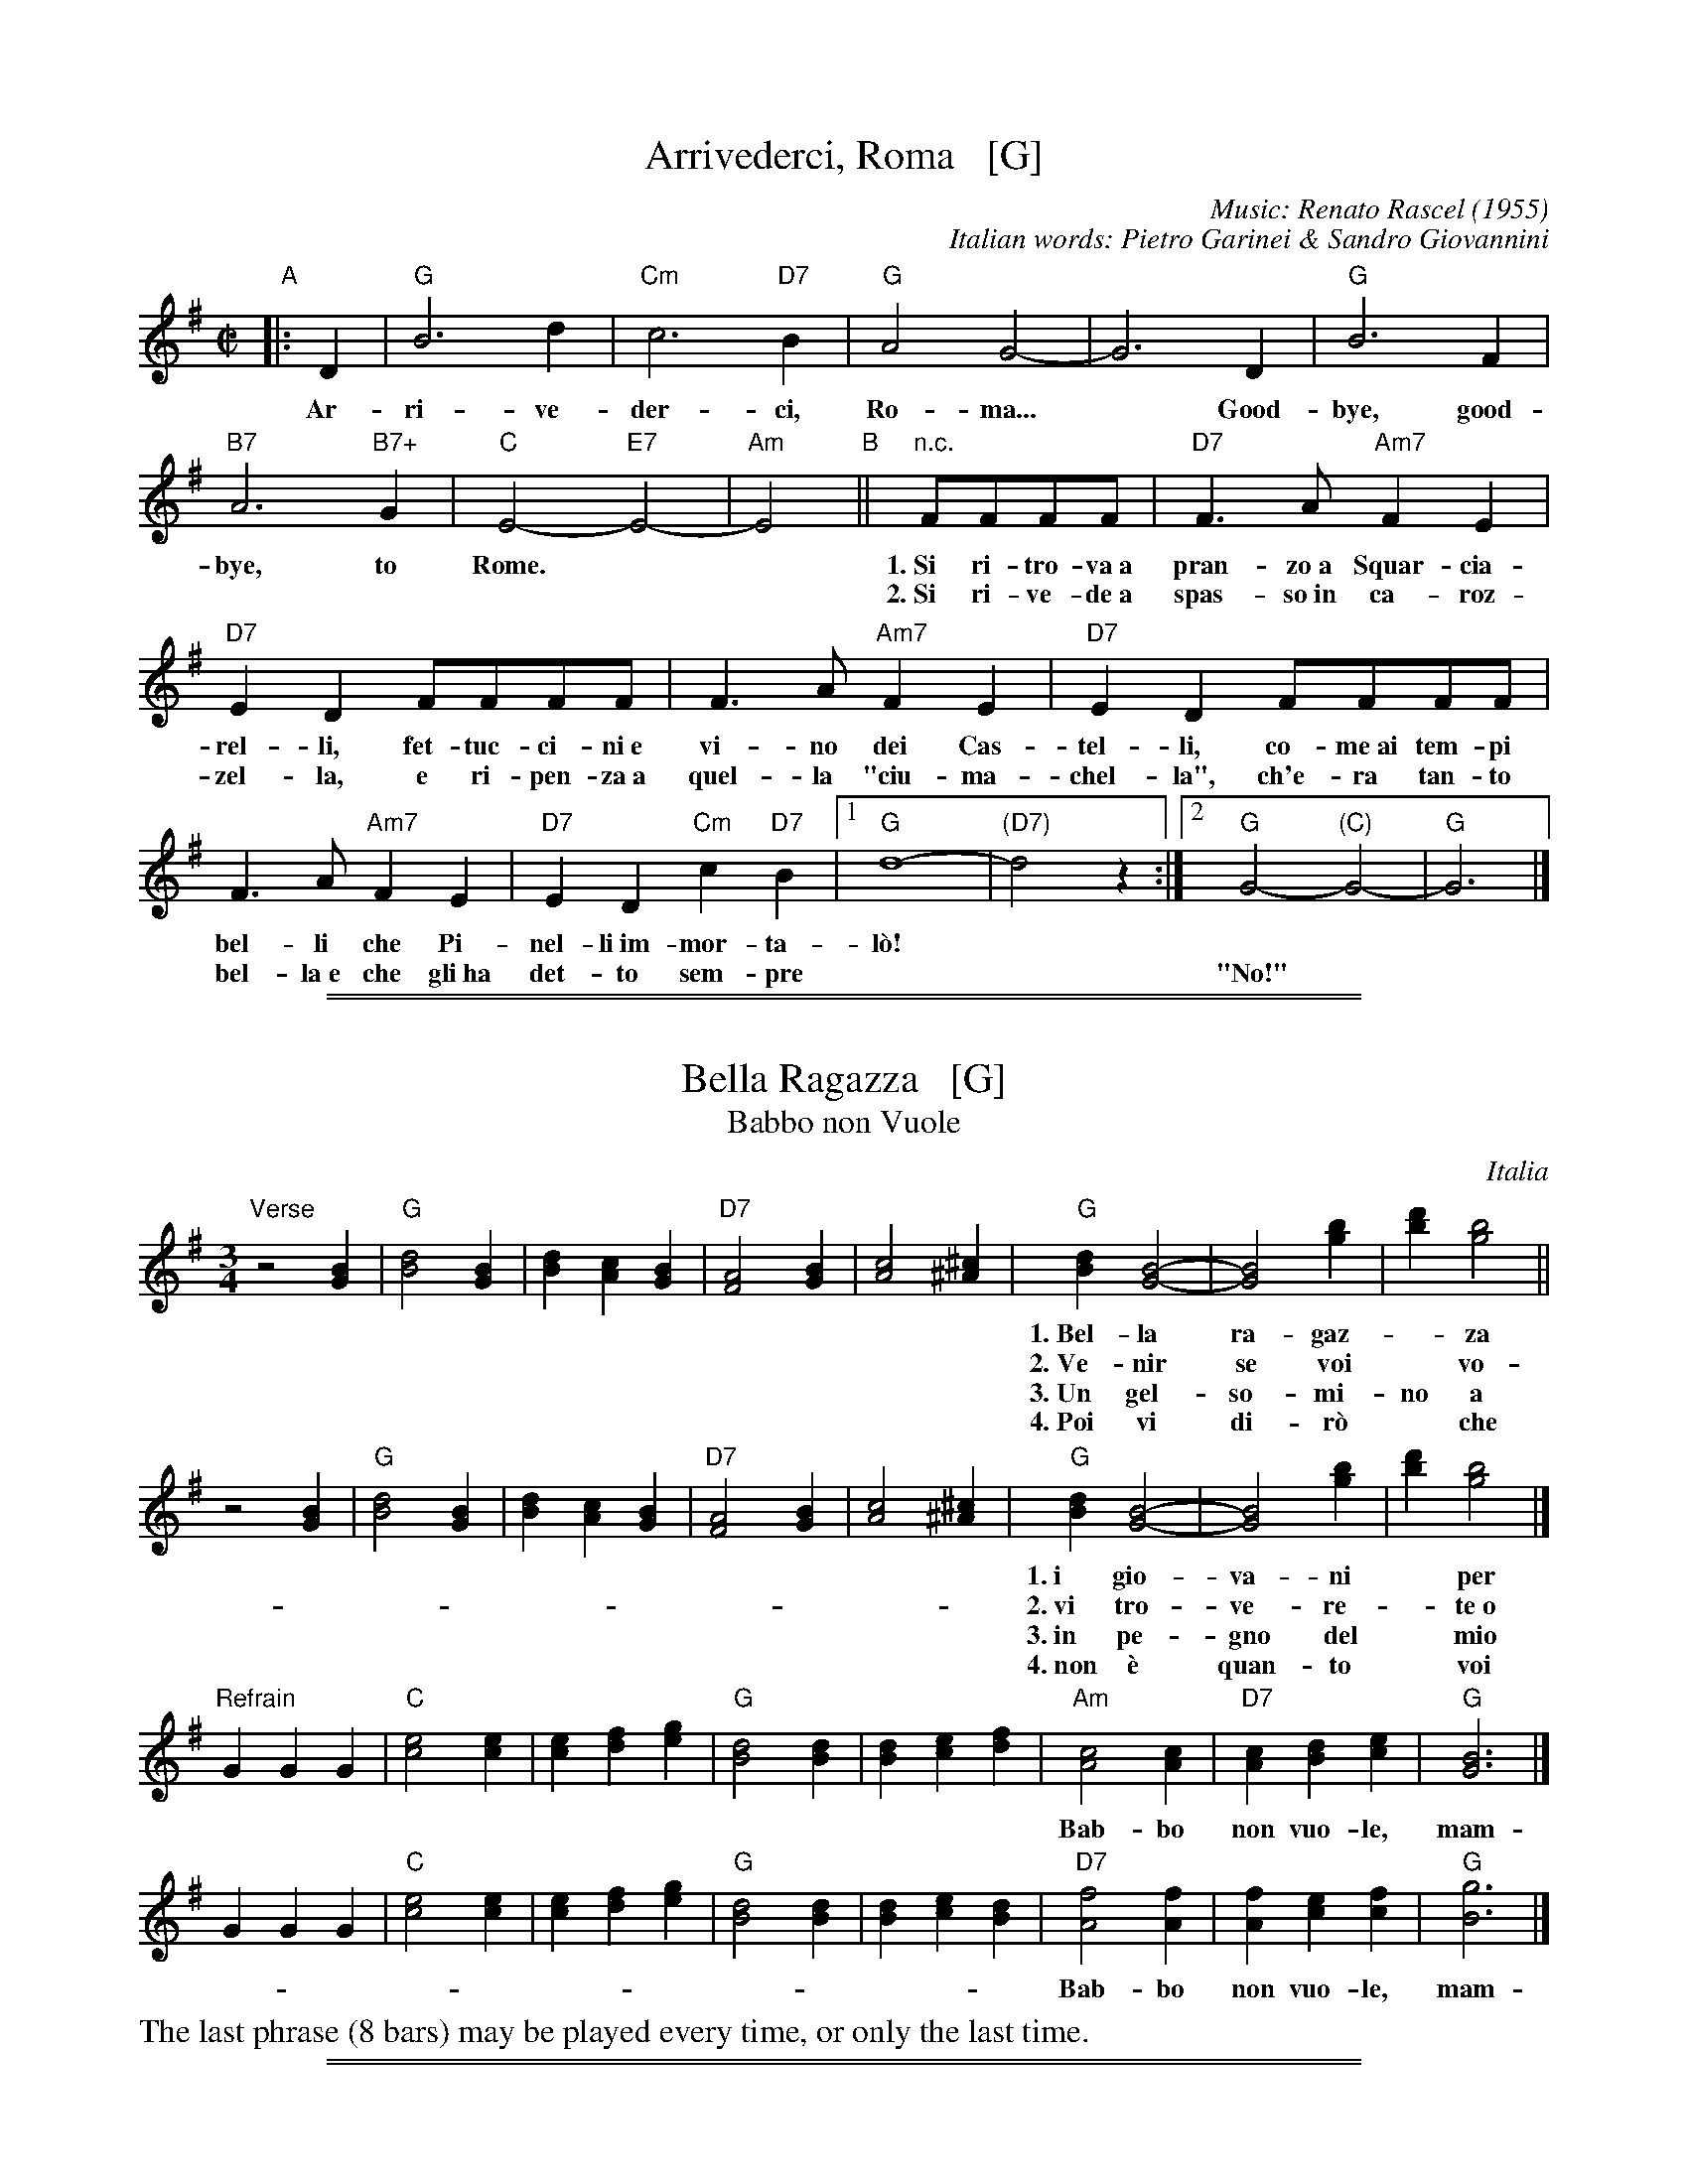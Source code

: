 
X: 1
T: Arrivederci, Roma   [G]
C: Music: Renato Rascel (1955)
%C: English words: Carl Sigman
C: Italian words: Pietro Garinei & Sandro Giovannini
N: From the MGM movie "The Seven Hills of Rome"
M: C|
L: 1/8
K: G
%P: Chorus:
"A"|: D2 | "G"B6 d2 | "Cm"c6 "D7"B2 | "G"A4 G4- | G6 D2 | "G"B6 F2 |
w: Ar-ri-ve-der-ci, Ro-ma...* Good-bye, good-
 "B7"A6 "B7+"G2 | "C"E4- "E7"E4- | "Am"E4 "B"|| "n.c."FFFF |"D7"F3A "Am7"F2E2 |
w: bye, to Rome.** 1.~Si ri-tro-va~a pran-zo~a Squar-cia-
w: | | ~ 2.~Si ri-ve-de~a spas-so~in ca-roz-
 "D7"E2D2 FFFF | F3A "Am7"F2E2 | "D7"E2D2 FFFF |
w: rel-li, fet-tuc-ci-ni~e vi-no dei Cas-tel-li, co-me~ai tem-pi
w: zel-la, e ri-pen-za~a quel-la "ciu-ma-chel-la", ch'e-ra tan-to
F3A "Am7"F2E2 | "D7"E2D2 "Cm"c2"D7"B2 |1 "G"d8- | "(D7)"d4 z2 :|2 "G"G4- "(C)"G4- | "G"G6 |]
w: bel-li che Pi-nel-li~im-mor-ta-l\`o!
w: bel-la~e~ che gli~ha det-to sem-pre | || "No!"

%%sep 2 1 500
%%sep 1 1 500


X: 2
T: Bella Ragazza   [G]
T: Babbo non Vuole
O: Italia
M: 3/4
L: 1/4
K: G
"Verse"z2 [BG] |\
"G"[d2B2][BG] | [dB][cA][BG] | "D7"[A2F2][BG] | [c2A2][^c^A] |\
"G"[dB][B2G2]- | [B2G2] [bg] | [d'b][b2g2] ||
w: 1.~Bel-la ra-gaz-*za dal-le trec-ce bion-de,
w: 2.~Ve-nir se voi* vo-le-te nel giar-di-no,
w: 3.~Un gel-so-mi-no a voi v'ho re-ga-la-re,
w: 4.~Poi vi di-r\`o* che ro-s'~a pri-ma-ve-ra,
z2 [BG] |\
"G"[d2B2][BG] | [dB][cA][BG] | "D7"[A2F2][BG] | [c2A2][^c^A] |\
"G"[dB][B2G2]- | [B2G2] [bg] | [d'b][b2g2] |]
w: 1.~i gio-va-ni* per voi fan-no la ron-da.
w: 2.~vi tro-ve-re-*te~o bel-la~un gel-so-mi-no.
w: 3.~in pe-gno del* mio ve-ro~e gran-de~a-mo-re.
w: 4.~non \`e quan-to* voi sie-te tan-to ca-ra.
"Refrain"GGG |\
"C"[e2c2][ec] | [ec][fd][ge] | "G"[d2B2][dB] | [dB][ec][fd] |\
"Am"[c2A2][cA] | "D7"[cA][dB][ec] | "G"[B3G3] |]
w: Bab-bo non vuo-le, mam-ma nem-me-no, co-me fa-re-mo~a fa-re l'a-mor.
GGG |"C"[e2c2][ec] | [ec][fd][ge] | "G"[d2B2][dB] | [dB][ec][dB] |\
"D7"[f2A2][fA] | [fA][ec][fc] | "G"[g3B3] |]
w: Bab-bo non vuo-le, mam-ma nem-me-no, co-me fa-re-mo~a fa-re l'a-mor.
%%text The last phrase (8 bars) may be played every time, or only the last time.

%%sep 2 1 500
%%sep 1 1 500


X: 3
T: Ciao, Ciao, Bambina   [C]
T: Piove
C: Modugno-Verdi
M: C|
L: 1/4
F: http://www.youtube.com/watch?v=ygiHfNMwpdI (Domenico Mudugno)
F: http://www.youtube.com/watch?v=8t3Ru6EaF-Q (Domenico Mudugno)
F: http://www.youtube.com/watch?v=vQFUv2M6LRg (Carla Codevilla, Enzo-Trio, Dalida)
K: C
G2 | A2 B2 | "Dm"A2 A2 | zF ED | F2 F2 | "G7"zG AB | "C"G2 G2 | zE DC | E4 |
w: Ciao, ciao, bam-bi-na, un bacio~ an-co-ra,  E poi per sem-pre ti per-de-r\`o.
zE DC | "C(Am)"E2 E2 | zG FE | "Em"G2 G2 | zG Ac | "A7"B2 A2 | "D7"z^F GA | "G"B4 |
w: Co-me una fia-ba, l'a-mo-re pas-sa,  C'e-ra una vol-ta poi~ non~ c'\`e pi\`u.
"G7"zG AB | "Dm"A2 A2 | zF ED | F2 F2 | "G7"zG AB/-B/ | "C"G2 G2 | zE DC | E4 |
w: Co-s'\`e~ che tre-ma sul~ tuo vi-si-no?  \`E piog-gia o pian-to? Dim-mi co-s'\`e
zE DC | "C(Am)"E2 E2 | zG FE | "Em"G2 G2 | zG AG | "D7"A2 A2 | "G7"zB cd/-d/ | "C"c4 | z2 |]
w: Vor-rei tro-va-re pa-ro-le nuo-ve,  Ma pio-ve, pio-ve sul nos-tro a-mor.
%
%:Verse:
%:     Mille violini suonati dal vento        Tutti i colori dell'arcobaleno
%:     Vanno a fermare una pioggia d'argento  Ma piove, piove sul nostro amor
%:Spoken:
%:     Ciao, bambina!  Ti voglio bene da morire!  Ciao! Ciao!
%:Final refrain:
%:     Ciao, ciao, bambina, non ti voltare   Non posso dirti rimani ancor
%:     Vorrei trovare parole nuove           Ma piove, piove sul nostro amor
%:
W:Translation:
W:    Bye, bye baby, one more kiss, and then I'll lose you forever.
W:    Like a fairy tale love goes by. Once upon a time it was here, then it isn't any more.
W:    What's trembling on your little face?  Is it rain or tears?  Tell me what it is.
W:    I'd like to find new words.  But it's raining, it's raining on our love.
%:
%:    But it's raining, it's raining on our love   A thousand violins, played by the wind
%:    All the rainbow's colours   Are going to stop a silver rain
%:    Bye, bye, baby, don't turn back. I can't tell you to stay longer.
%:    But it's raining, it's raining on our love   Goodbye, baby!
%:    I love you so much that   I could die!   Bye!   Bye!

%%sep 2 1 500
%%sep 1 1 500


X: 4
T: Ciribiribin   [G]
C: music: Alberto Pestalozza (1898)
M: 3/4
L: 1/8
K: G
d2 B2 "A"||\
"G"A4 G2 | F4 G2 | EF D4- | D2 G2 A2 | "G"B4 d2 | e4 g2 | "D7"f6 | z2 \
f2 a2 ||\
"D7"e4 g2 | f4 e2 |
fe A4 | z2 A2 B2 | "D7"c4 d2 | e4 f2 | "G"d6 | z2 \
d2 B2 ||\
"G"A4 G2 | F4 G2 | EF D4- | D2 d2 e2 |
"E7"=f4 e2 | =f4 e2 | "Am"e6 | z2 \
A2 B2 ||\
"D7"c4 B2 | A4 e2 | "G"dB G4 | "(Cm)"z2 G2 A2 |\
"G"B2 d2 B2 | "D7"A4 d2 |
"G"G4 z2 \
[|\
B2 B3 B "B"||\
"Em"e6 | B2 B3 B | "B7"f6 | B2 B3 B |\
"B7"B6 | F2 G3 A | "Em"B6- | B2 z2 B2 ||
"Bm"B6- | B2 z2 d2 | "D7"d6 | z2 d_dcB |\
d2 d_dcB | "G"d2 d_dcB | "D7"d6 | z2  \
|: "D7"d_dcB "C"||\
"G"d4 B2 | A4 G2 |
D2 z2 G2 | A4 G2 |\
"G"D4 B2 | A4 G2 | "Am"c6 | z2 \
e_edc ||\
"D7"f4 e2 | c4 B2 | A2 z2 A2 | B4 A2 |
"D7"e4 g2 | f4 e2 | "G"e6 | d2 \
"D7"d_dcB ||\
"G"d4 B2 | A4 G2 | D2 z2 G2 | A4 G2 |\
"G"D4 B2 | "(G+)"A4 G2 |
"C"e6 | z2 \
fe^de ||\
"C"g6 | z2 fe^de | "G"g6 | z2 BA^GA |\
"Am"c4 F2 | "D7"B4 A2 | G6 | z2 :|

%%sep 2 1 500
%%sep 1 1 500


X: 5
T: Giga di Rocca Grimalda   [G]
R: jig
Z: 2010 John Chambers <jc:trillian.mit.edu>
D: La Ciapa Rusa: track "Carnevale di Roccagrimalda" from album "Ten da chent l'arch\"et che la sunada l'e longa"
S: printed MS of unknown origin
M: 6/8
L: 1/8
K: G
D \
| "G"G2F G2A | B2B BAB | d2d ded | B3 z2 :|
|: B/c/ \
| "D7"B2A ABc | B2A ABc | BAB dcB | Add dBc |
y4 \
| "D7"BAA ABc | BAA ABA | GFE DEF | "G"G3 z2 :|

%%sep 2 1 500
%%sep 1 1 500


X: 6
T: "The Godfather" Theme   [Am]
T: Speak Softly, Love
C: Nino Rota (1911-1979)
M: C
L: 1/8
K: Am
EAc "A"\
| "Am"BAcA "Dm"BAFG \
| "Am"E4 zEAc \
|     BAcA BAE_E \
| "Dm"D4 zDF^G \
| "Dm6"B4 zDF^G \
| "Am"A4 zA,CG |
| "Dm"FEGF "E7"FEE^G, \
| "Am"A,4 z[AC][AC][_AC] "B"\
| "G7"[G4B,4] [B2D2] [AC][FA,] \
| "C"[E4G,4] z[EC][GE][EC] \
| "Bb"[D4_B,4] "Bdim"zDF^D \
| "Em"E4 "E7"zEAc "A"\
| "Am"BAcA "Dm"BAFG |
| "Am"E4 zEAc \
|     BAcA BAE_E \
| "Dm"D4 zDF^G \
| "Dm6"B4 BDF^G \
| "Am"A4 zA,CG \
| "Dm"FEGF "E7"FEE^G \
| "Am"A4 z |]

%%sep 2 1 500
%%sep 1 1 500


X: 7
T: La Tua Danza S\`i Leggiera    [G]
T: The Green Hills of Tyrol
T: The Scottish Soldier
C: Gioacchino Rossini 1829
N: Rossini's opera "Guglielmo Tell" 1829
R: waltz
N: Scottish version of a melody from Rossini's opera "William Tell", which was
N: supposedly based on an Alpine folk melody.  Several sets of words have been
N: written to this tune.  There's a pipe setting  that  is  played  as  a  3/4
N: retreat march.
M: 3/4
L: 1/8
K: G
DGA \
| "G"B3 GBc | d3 eBe | "D7"dc AF Ae | "G"dB GD GA | "G"B3 GBc | d3 eBe |
| "D7"dc AD FA | "G"G3 :: "G7"GBd | "C"g4 fe | "G"ed dG Be | "D7"dc cB cd |
| "G"cB BG Bd | "C"g4 fe | "G"ed dG Be |1 "D7"dc cB cA | "G"d3 :|2 "D"dc AD FA | "G"G3 |]


X: 8
T: La Tua Danza S\`i Leggiera    [A]
T: The Green Hills of Tyrol
T: The Scottish Soldier
C: Gioacchino Rossini 1829
N: Rossini's opera "Guglielmo Tell" 1829
R: waltz
N: Scottish version of a melody from Rossini's opera "William Tell", which was
N: supposedly based on an Alpine folk melody.  Several sets of words have been
N: written to this tune.  There's a pipe setting  that  is  played  as  a  3/4
N: retreat march.
M: 3/4
L: 1/8
K: A
EAB \
| "A"c3 Acd | e3 fcf | "E7"ed BG Bf | "A"ec AE AB | "A"c3 Acd | e3 fcf |
| "E7"ed BE GB | "A"A3 :: "A7"Ace | "D"a4 gf | "A"fe eA cf | "E7"ed dc de |
| "A"dc cA ce | "D"a4 gf | "A"fe eA cf |1 "E7"ed dc dB | "A"e3 :|2 "E"ed BE GB | "A"A3 |]

%%sep 2 1 500
%%sep 1 1 500


X: 9
T: The Green Hills of Tyrol   [A]
T: The Scottish Soldier
T: La Tua Danza s\`i Leggiera
C: P/M J.MacLeod
O: G.Rossini "Guglielmo Tell" 1829
R: retreat march
N: also played as a waltz
N: Scots Guards v.1
Z: 2014 John Chambers <jc:trillian.mit.edu>
S: page from Concord Slow Scottish Session collection labelled "PIPER'S CORNER  SRSNH 4/95  7.26-A"
M: 3/4
L: 1/8
K: Amix
%  - - - - - - - - - - - - - - - - - - - - - - - - -
[|]\
"E7"A>B |\
"A"c2 cA cd | "A"e2 ef cf | "E7"e>c B2 Bf | "A"e>c A2 A>B |\
"A"c2 cA cd | "A"e2 ef cf | "E7"e>c B2 BA | "A"c>B A2 :|
[|]\
"A7"ce |\
"D"a2 a2 gf | "A"fe e2 e>f | "E7"ed d2 d>e | "A"dc c2 "A7"ce |\
"D"a2 a2 gf | "A"fe e2 e>f | "E7"e2 e>d c>d | "A"e2 eA |]
[|]\
"A7"ce |\
"D"a2 a2 gf | "A"fe e2 e>f | "E7"ed d2 d>e | "A"dc c2 "A7"ce |\
"D"a2 a2 gf | "A"fe e2 e>f | "E7"e2e>d dB | "A"A4 |]

%%sep 2 1 500
%%sep 1 1 500


X: 10
T: O Marenariello   [Dm,D]
C: Salvatore Gambardella (1893)
N: Neapolitano dialect
M: 6/8
L: 1/8
P: Andante
%%slurgraces
K: Dm
"Intro"[|]y (d2e) |\
("A7"d3 ^c3) | zGA BAG | "Dm"{A}G2F/E/ F3- | F2z (d2e) |\
("A7"d3 ^c3) | z^cd efe | "Dm"{e}d ^CD "A7"EFE | "Dm"{FE}D2z z2 ||
"A"[| A, |\
"Dm"A3 "A7"GAG | "Dm"F3 F3 | zFE "A7"D^CE | "Dm"Dy "pp"fe "A7"d^ce | "Dm"dz2 z2A, |
w: Oje-ne, fa prie-sto, vie-ne, nun me fa span-te-ca, | * ca
 "Dm"A3 "C7"GAG | "F"F3 "Bb"F3 | "Dm"zFE "A7"D^CE |\
"Dm"Dy "pp"fe "A7"d^ce | "D"dz2 "(A7)"z3 |][K:=B][K:D]
w: pu-re~a rez-za ve-ne c'~a ma-re sto~a~ me-n\`a.
"B"|: "D"FCD F2D | "G"B,3 "D"A,3 | F^EF "B7"G2F | "Em"{GF}E3 z3 | GAB "A7"c2B |
w: Meh, stien~ ne sti brac-cel-le, a-iu-te-ma ti-r\`a, ca  stu ma-re-na-
"D"B2A D2z | "Em"EFG "A7"F2E | "D"A3 "(A7)"z3 "C"|]| "D"z2F A2F | A3 A3 | z2B c2B |
w: ri-el-lo te vo sem-pe~ab-brac-ci\`a.  Vi-ci-no ma-re, fa-cim-me~am
"Em"B2A G3 | z2E G2E | "A7"G3 G3 | z2A B2A | "D"{AG}F6 || z2F A2F | A3 A3 |
w: mo-*re, a co-re~a co-re pe ce spas-s\`a. So ma-re-na-re
 z2F G2A | "Em"c3 B3 | z2B A2G | "D"F3 A3 | z2F "A7"{EF}E2D | "D"D3- "G"D3- | "D"D3 z2 :|
w: e ti-ro'a rez-za; ma p'al-le rez-za ston-g'a-mu-r\`i.

%%sep 2 1 500
%%sep 1 1 500


X: 11
T: O Maria, Mari   [Am,A]
C: Eduardo di Capua (1865-1917)
O: Italy
R: waltz
Z: John Chambers <jc@trillian.mit.edu>
M: 6/8
L: 1/8
K: Am
"Intro"[|]B,/C/DE \
| "Am"CE2 "E7"B,/C/DE \
| "Am"CE2 "E7"^G/A/Bc \
| "Am"AE2 "E7"B,/C/DE \
| "Am"A,3 z3 \
|  z3 ||
"A"\
|: z2E \
| "Am"c3- "E7"cB/A/^G/B/ \
|  "Am"A/^G/A2- "(A,7)"A2z \
|  "Dm"A3- AA/^G/A/F/ \
|  "Am"E/^D/E2- E2z \
|  "E7"D3- DD/^C/D/E/ \
|  "Am"=C3 C2z |
|  "Dm"B,3- "E7"B,B,/^A,/B,/C/ \
| "A(m)"A,3 :| [K:A] \
"B"\
|: z[AC][BD] \
| "A"[A3-C3-] "(E7)"[AC][FD][GE] \
| "A"[C3-E3-] [CE][CE][CE] \
| [FC][FC][GC] [GC][GC][EC] \
| "Bm"[F3-D3-] [F3D3] |
| "E7"[G3E3] [A2F2][BG] \
| (3[G/E][A/F][G/E] [F2-D2-] [FD][FD][FD] \
| [GE][GE][GE] [GE][AF]>[BG] \
| "A"(3[F/D][G/E][F/D] [E2-C2-] [EC][AC][BD] \
| "A"[A3-C3-] "(E7)"[AC][FD][GE] \
| "A"[C3-E3-] [CE][AC][BD] |
| "F#7"[cE][cE]>[^B^D] [cE][dF][e_G] \
| "Bm"(3[c/E][d/F][c/E][B2-D2-] [BD][BD][cE] \
| "D"[d3F3] "Dm"[B2=F2D2][cFD] \
| "A"[A3-C3E3-] [ACE][FD][GE] \
| "E7"[E3-D3-] [ED][BGD][cGD] \
| "A"[A3C3E3] :|

%%sep 2 1 500
%%sep 1 1 500


X: 12
T: Mattinata   [D]
%T: This Is Our Day
%T: You're Breaking My Heart
R: waltz
C: Ruggiero Leoncavallo
Z: 2004 John Chambers <jc@trillian.mit.edu>
M: 6/8
L: 1/8
K: D
A "A"||\
"D"def d{ed}cB | "G"dE2 "Em"z2F |\
"Em"GBd "A7"c{dc}B> C | "D"A3 z2F |\
"B7"FGA F^D> B, | "Em"FE2 z2D |
"F#m"CFA "C#7"^G^EC | "F#m"c3- "A7"c2 A "B"||\
"D"def d{ed}cB | "G"dE2 "Em"z2F |\
"Em"GBd "A7"c{dc}B> C | "D"A3 z2A |
"Adim"=cBc A2^G/A/ | "A"f3 e2c |\
AEC "E7"FD^G | "A"A3- "A7"A3 "C"|:\
"D"AFA "Bm"B3 | "D"A{BA}FA "Bm"BB2 |\
"C#7"B^GB "F#m"c2c |
"E7"Bcd "A7"e3 |\
"F#7"gf> c "Bm"c2d | "E7"ed> ^G "D"B2A |\
[1 "Gm"d_Bd "D"AFD | "A7"GG> C "D"D3 :|\
[2 "Gm"d_Bd "D"AFd | "A7"gg> c "D"d3 |]

%%sep 2 1 500
%%sep 1 1 500


X: 13
T: Monferrina   [G]
N: "Monfer(r)ina" is just another name for a north-Italian jig/giga/tarentella.
O: Italy
R: jig
Z: 2011 John Chambers <jc:trillian.mit.edu>
M: 6/8
L: 1/8
K: G
"D7"DEF \
| "G"GFG BGB | d2d ded | "D7"fed cBA | "G"B2G "D7"DEF \
| "G"GFG BGB | d2d ded | "D7"fed cBA | "G"G2G :|
K: D
|: "A7"AAA \
| "D"A2A ABA | "A7"GFE "D"F2D | "D"A2A ABA | "A7"ABc "D"dFG \
| "D"AAA ABA | "A7"GFE "D"F2D | "D"ABA "A7"GFE | "D"D3 :|

%%sep 2 1 500
%%sep 1 1 500


X: 14
T: O Sole Mio  [C]
C: music: Eduardo di Capua 1898
C: words: Giovanni Capurro
N: Words by G. Capurro
Z: John Chambers <jc@trillian.mit.edu>
M: 4/4
L: 1/4
K: C
"A"|: "C"zG FE | D2 C2 | CD EC | "Dm"B,2 A,2 | zB, CD |
w: Che bel-la co-sa na jur-na-ta'e so-le, n'ar-i-a~se-
w: Quan-no fa not-te~e'o so-le se ne scen-ne, me ve-ne
"G7"B,A, A,2- | A,B, CD | "C"(A,G,) G,2 | "C"zG FE | D2 C2 |
w: re-na dop-*po na tem-pes-*ta!  Pe' ll'ar-ia fres-ca
w: qua-*se 'na mal-in-cun-i-*a; sot-to'a fe-nes-ta
CD EC | "Dm"{C}B,2 A,2 | zF ED | "C"GE DC | "G7"D3 "^rit..."E | "C"D2{ED}C2 "B"|]|
w: pa-re gi\`a na fes-ta,  Che bel-la co-sa na jur-na-ta'e so-le.
w: toi-a res-tar-ri-a quan-no fa not-te~e'o so-le se ne scen-ne.
zHc HcHB | "C"(BG) G2 | zB BA | "Dm"{A}F4 | zB BA | "Dm"{A}F2 F2 | "G7"zD EF | "C"G4 |
w: Ma n'a-tu so-*le cchi\`u bello, oje ne'.  O so-le mi-o sta 'nfron-te~a te!
z2 z G | "Fm"_A2 A2 | zF c>_A | "C"G2 G2 | zE DC | "G7"G4 | zE {DE}D>B, | "C"C4 :|
w: O so-le, O so-le mi-o sta 'nfron-te~a te!  sta 'nfron-te~a te!
y4 y4 y4 y4 y4 y4 |["Coda" zE DC | "G7"G4 | zG [eG]>[dF] | "C"[c4E4] |]
%w: O so-le mio sta 'nfron-te~a te!
w: sta 'nfron-te~a te, sta 'nfron-te~a te!
%
% Standard Italian:
%
%  Che bella cosa una giornata di sole,
%  un'aria serena dopo la tempesta!
%  Per l'aria fresca pare giàna festa...
%  che bella cosa una giornata di sole!
%
%  REFRAIN:
%  Ma un altro sole più non c'è
%  il sole mio sta in fronte a te!
%  Il sole, il sole mio, sta in fronte a te!
%
%  Luccicano i vetri della tua finestra,
%  una lavandaia canta e se ne vanta..
%  e mentre strizza i panni, li stende e canta
%  luccicano i vetri della tua finestra!
%
%  REFRAIN
%
%  Quando fa sera e il sole tramonta,
%  mi viene quasi una malinconia.
%  Resterei sotto la tua finestra,
%  quando fa sera ed il sole tramonta.
%
%  REFRAIN

%%sep 2 1 500
%%sep 1 1 500


X: 15
T: Santa Lucia   [C]
O: Italy, trad Napoli
Z: John Chambers <jc:trillian.mit.edu>
R: waltz
L: 1/8
M: 3/4
K: C
|: "C"G2 G3 c | "G7"cB B4 | "F"F2 F3 A | "C"AG G4 |
w: Sul ma-re luc-ci-ca, l'a-stro d'ar- gen-*to,
| "A7"E2 A2 G2 | "Dm"G_GF4 | "G7"F2 E2 D2 | "C"A2 G4 :|
w: Pla-ci d~\`e l'on-*da, pro-spe-ro~\`e~il ven-to;
|: "C"e2 d2 c2 | "Dm"BA d4 | "F"d2 c2 A2 | "C"^FG c4 |
w: Ve-ni-te~al- l'a-ge-le bar-chet-ta mi-*a
| "C"ec cG GE | "Dm"Fd d4 |1 "G7"d2 A3 B | "C"d2 c4 :|2 "G7"d2 e3 d | d2 "C"c4 :|
w: San-*ta* Lu-* ci-*a, San-ta Lu- ci-a.  San-ta Lu- ci-a.
%
%:1. Sul mare luccica l'astro d'argento. Placida \`e l'onda, prospero \`e il vento. :|
%:|: Venite all'agile barchetta mia,     Santa Lucia! Santa Lucia! :|
%:
W:2. Con questo zeffiro, cos\`i soave, Oh, com'\`e bello star sulla nave! :|
W:|: Su passegieri, venite via!      Santa Lucia! Santa Lucia! :|
%:
W:3. In fra le tende, bandir la cena In una sera cos\`i serena, :|
W:|: Chi non dimanda, chi non desia. Santa Lucia! Santa Lucia! :|
%:
W:4. Mare s\`i placida, vento s\`i caro, Scordar fa i triboli al marinaro, :|
W:|: E va gridando con allegria,     Santa Lucia! Santa Lucia! :|
%:
W:5. O dolce Napoli, o suol beato,   Ove sorridere volle il creato, :|
W:|: Tu sei l'impero dell'armonia,   Santa Lucia! Santa Lucia! :|
%:
W:6. Or che tardate? Bella \`e la sera. Spira un'auretta fresca e leggiera. :|
W:|: Venite all'agile barchetta mia,  Santa Lucia! Santa Lucia! :|
%
% - - - - - - - - - - - - - - - - - - - - - - - - -
% Standard Italian:
%
%  Che bella cosa una giornata di sole,
%  un'aria serena dopo la tempesta!
%  Per l'aria fresca pare giàna festa...
%  che bella cosa una giornata di sole!
%
%  REFRAIN:
%  Ma un altro sole più non c'\`e
%  il sole mio sta in fronte a te!
%  Il sole, il sole mio, sta in fronte a te!
%
%  Luccicano i vetri della tua finestra,
%  una lavandaia canta e se ne vanta..
%  e mentre strizza i panni, li stende e canta
%  luccicano i vetri della tua finestra!
%
%  REFRAIN
%
%  Quando fa sera e il sole tramonta,
%  mi viene quasi una malinconia.
%  Resterei sotto la tua finestra,
%  quando fa sera ed il sole tramonta.
%
%  REFRAIN

%%sep 2 1 500
%%sep 1 1 500


X: 16
T: Tarantella Napoletana    [Am]
T: Wedding Tarantella
T: Cicerenella
R: tarantella
O: Italy
Z: John Chambers <jc@trillian.mit.edu>
N: If the D part is used, the order may be ADBC or ADABAC.
M: 6/8
L: 1/8
P: Play AB AC AD AB AC AD A
K: Am
"A"|:\
   a2a \
| "Am"e2e a2a | e2-e e2e | "Dm"f2-f fgf | "Am"f2e efe \
| "E7"e2d ded | "Am"d2c cdc | "E7"B2B c2B | "Am"A2z :|
"B"\
|: A2B \
| "Am"cBc "Dm"dcB | "Am"cBc "Dm"dcB | "Am"cBA "E7"^GAB | "Am"A2z A2B \
| "Am"cBc "Dm"dcd | "Am"ede "Dm"fed | "Am"cBA "E7"^GAB | "Am"A2z :|
"C"\
|: "G7"GAB \
| "C"cBc ece | g2-g gag | "G7"g2f fgf | "C"f2e "G7"GAB \
| "C"cBc ece | g2-g g^fg | "G7"bag fed | "C"c2z :|
"D"\
|: e2f \
| "C"g2g a2g | "G7"f2e d2e | f2f g2f | "C"e2d c2e \
| "A7"g2g a2g | "Dm"f2e d2e | "G7"f2{g}f e2d | "C"c2z :|

%%sep 2 1 500
%%sep 1 1 500


X: 17
T: Torna a Surriento  [Dm,D]
%T: Torna a Sorrento
%T: Come Back To Sorrento
C: Ernesto De Curtis (1902)
R: waltz
%O: Italy
Z: John Chambers <jc@trillian.mit.edu>
M: 3/4
L: 1/8
K: Dm
"A"|: "Dm"DE FG AF | A2 A4 | "Gm"GA BG BG | "Dm"d2 d4 |
w: 1.~Vid' o ma-re quant' \`e bel-lo,~i-spi-ra tan-tu sen-ti-men-to,
w: 2.~Vid' o ma-re de Sur-rien-to, che te-so-ro te-ne nfun-no:
   | "Bb"de fe de | "Dm"A2 A4 | "A7"GA GF EF | "Dm"D4 z2 :|
K: D
w: 1.~Com-me tu~a chi tiene a' men-te, ca sce-ta-to~'o faie sun-n\`a.
w: 2.~chi~ha gi-ra-to tut-to~'o mun-no nun l'ha vis-to com-m'a cc\`a.
"B"[| "D"dc AB cA | "Em"B2 B4 | "A7"cB AB cA | "D"B2 B4 |
w: 1.~Guar-da gua' chi-stu ciar-di-no; sien-te, sie' sti sciu-re~a-ran-ce:
w: 2.~Guar-da~at-tuor-no sti Se-re-ne, ca te guar-da-no 'ncan-ta-te,
   | FG AF ED | "Em"G2 G4 | "A7"AB cB Ac | "D"F4 z2 |]
w: 1.~Nu pro-fu-mo~ac-cus-si fi-no din-to~'o co-re se ne va
w: 2.~e te von-no tan-tu be-ne  te vu-les-se-ro va-s\`a.
"C"[|"D"dc AB cA | "Em"B2 B4 | "A7"ed cd ec | "Bb"d2 d4 |
w: E tu di-ce:~"I' par-to, ad-dio!" t'al-lun-ta-ne da stu co-re
   | "Gm"de =fe de | "Dm"A2 A4 | "A7"GA G=F EF | "Dm"D4 z2 |]
w: Da sta ter-ra de l'am-mo-re tie-ne~'o co-re~'e nun tur-n\`a?
"D"[|"D"de c3 B | "Em"d6 | "A7"zc de cB | "D"A2 A4 |
w: Ma nun me las-s\`a, nun dar-me stu tur-mien-to!
   | "Gm"G2 _B2 d2 | "Dm"(=f3 e) d2 | "A7"ze ^c3 d | "Dm"d4 z2 |]
w: Tor-na~a Sur-rien-*to, fam-me cam-p\`a!
%
% %text Play A part as instrumental, then vocal.

%%sep 2 1 500
%%sep 1 1 500


X: 18
T: Tu Scendi Dalle Stelle    [G]
C: Alfonso Maria de' Liguori 1744
M: 6/8
L: 1/8
K: G
"A"[|] [dB] |\
"G"[d2B2][ec] [d2B2][cA] | "G"[cA][B2G2]- [B2G2][AF] |\
"G"[BG][cA][dB] [dB][cA][BG] | "D7"[A3F3]- [A2F2][BG] |
w: 1.~Tu scen-di dal-le stel-le,* o Re* del Cie-** lo,* e
w: 2.~A te che sei del mon-do,* il cre-*a-to-**re,* Man-
  "D7"[A2F2][BG] [c2A2][BG] | "D7"[A3F3] "C"[e2c2][ec] |\
  "D7"[dB][ec][dB] [cA][BG][AF] | "G"[B3G3]- [B2G2][BG] |
w: vie-ni~in u-na grot-ta, al fred-*do~al ge-**lo,* e
w: ca-no pan-ni~e fuoc-co, o mi-o Si-gno-**re.*
  "D7"[A2F2][BG] [c2A2][BG] | "D7"[A3F3] "C"[e2c2][ec] |\
  "D7"[dB][ec][dB] [cA][BG][AF] | "G"[G3D3] |]
w: vie-ni~in u-na grot-ta, al fred-*do~al ge-**lo.
w: Manca-no pan-ni~e fuoc-co, o mi-o Si-gno-**re.
"B"[|] [B2G2][dB] |\
  "D7"[c2A2][cA] [AF][BG][cA] | "G"[B2G2][BG] [BG][cA][dB] |\
  "D7"[c2A2][cA] [AF][BG][cA] | "G"[B3G3]- [B2G2] |]
w: O Bam-bi-no mi-o Di-vi-no i-o ti ve-do qui a tre-mar*
w: Ca-ro~e-let-*to Par-go-let-to, quan-*to ques-ta po-*ver-t\`a,*
"C"[|] [BG] |\
  "G"[BG][AF][BG] [dB][cA][BG] | "D7"[A3F3]- [A2F2]"D"|| [BG] |\
  "D7"[A2F2][BG] [c2A2][BG] | "D7"[A3F3] "C"[e3c3] |\
  "D7"[dB][ec][dB] [cA][BG][AF] |
w: o Di-o Be-a-** to* ah cuan-to ti cos-t\`o l'a-ver-*mi~a-ma-**
w: Piu m'in-*na-mo-**ra* giac-che ti fe-ce~a-mor Po-ve-*ro~an-cor-**
  "G"[B3G3]- [B2G2][BG] | "D7"[A2F2][BG] [c2A2][BG] |\
  "D7"[A3F3] "C"[e3c3] | "D7"[dB][ec][dB] [cA][BG][AF] | "G"[G3D3] z2 |]
w: to* ah cuan-to ti cos-to l'a-ver-*mi~a-ma-**to.
w: ra,* giac-che ti fe-ce~a-mor Po-ve-*ro~an-cor-**ra.
% %text http://www.youtube.com/watch?v=AfZkXntKY8k Luciano Pavarotti

%%sep 2 1 500
%%sep 1 1 500


X: 19
T: Il Valzer di Mezzanotte    [Am]
C: Franc Amodio 1937
S: Roaring Jelly collection
P: (AABBC)xN+A
K: Am
M: 3/4
R: Waltz
L: 1/8
K: Am
E AB cd "A"[|\
"Am"e6 | "Dm"f6 | "Am"ed c4- | c2de dc |\
"E7"B6 | d6 | "Am"cB A4 | "Am/E"zE AB cd |
"Am"e6 | "A7"g6 | "Dm"fe d4- | d2 ef ed |\
"Am"c2 z2 e2 | "E7"B2 z2 e2 | "Am"A3 A A2 |1 !fine!A :|2 "Am"A2 z2 z2 |]
K: A
"B"|:\
"A"e4 z2 | f2 g2 za | "E7"g6- | "Bm7"g2 b3 a |\
"E7"g4 g2 | f4 =f2 | "A"e6- | e2 e2 d2 |
"F#7"c6 | c2 e2 zc | "Bm"d6- | "D"d2 e2 d2 |\
"A"c2 z2 d2 | "E"B2 z2 e2 | "A"A2 zA A2 |1 A6 :|2 "(Am)"A [K:=f=c=g][K:Am]
E AB cd "C"[|\
"Am"e4 c2 | "Dm"d4 B2 | "Am"c4 A2 | "E7"B4 e2 |\
"Am"(e2f2)e2 | "Dm"(d2e2)d2 | "Am"(c2d2)c2 | "E7"B "d.C."y|]

%%sep 2 1 500
%%sep 1 1 500


X: 20
T: Vieni Sul Mar    [D]
O: trad Italy
R: waltz
Z: John Chambers <jc@trillian.mit.edu>
S: Enrico Caruso recording
M: 3/4
L: 1/4
K: D
DE "V"|\
"D"FBA | "A7"FDE | "D"FD2 | zDE |\
FGA | "G"BcB | "A7"E3 | zDE |\
"D"FBA | "A7"FDE | "D"FD2 | zDE |\
"Bm"FBA | "A7"EGF | "D"D3 | z ||
DE |\
"Bm"FBc | dcB | "F7"B^A2 | z^AA |\
"Bm"BBc | "Em"de=f | "F#7"^f3 | z"(A7)"FE |\
"D"DFA | ddc | "G"cB2 | zFG |\
"A7"ABA | GFE | "D"D3 | z3 ||
"Ch"\
|: "D"F3  | "A7"EDE | "D"D3- |\
D3 | "G"d3 | BGB | "D"A3- |\
A3 "I"| "G"dBd | "F#m"cAc | "Em"BGB |\
"D"A3 | "D"F3  | "A7"EDE | "D"D3 | z :|

%%sep 2 1 500
%%sep 1 1 500

%%vskip 1cm
%%begintext align
%% Thanks for attending this 2016 NEFFA Italian Melodies Session.
%%
%% Thanks to John Chambers for formatting abc
%% musical notatation into this booklet.
%%
%% A full set of John's music can be found at:
%%
%%   http://trillian.mit.edu/~jc/music/abc/Italy/
%%
%% We have included more songs and tunes than we
%% could play in a 50-minute session at NEFFA.
%% We encourage you to learn and play these
%% songs and tunes so that we can play
%% more melodies next year.
%%
%% Please send comments or suggestions to:
%%endtext
%%text Bob Alessio   <BobAlessio@iCloud.com>
%%text John Chambers <jc1742@gmail.com>
